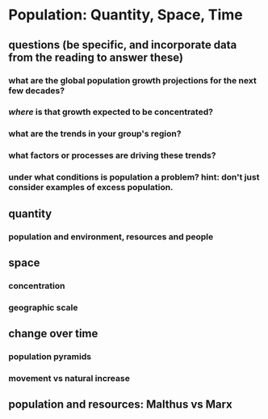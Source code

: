 * Population: Quantity, Space, Time
** questions (be specific, and incorporate data from the reading to answer these)
*** what are the global population growth projections for the next few decades?
*** /where/ is that growth expected to be concentrated?
*** what are the trends in your group's region?
*** what factors or processes are driving these trends?
*** under what conditions is population a problem? hint: don't just consider examples of excess population.
** quantity
*** population and environment, resources and people
** space
*** concentration
*** geographic scale
** change over time
*** population pyramids
*** movement vs natural increase
** population and resources: Malthus vs Marx
